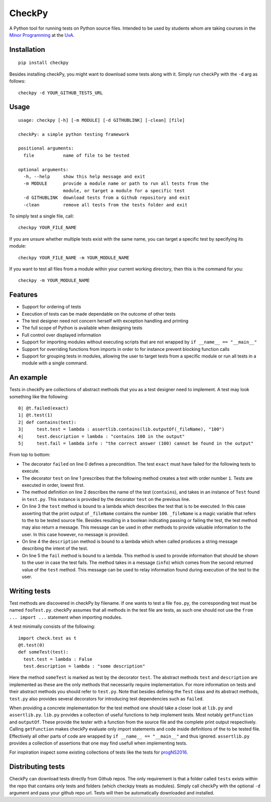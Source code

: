 CheckPy
=======

A Python tool for running tests on Python source files. Intended to be
used by students whom are taking courses in the `Minor
Programming <http://www.mprog.nl/>`__ at the
`UvA <http://www.uva.nl/>`__.

Installation
------------

::

     pip install checkpy

Besides installing checkPy, you might want to download some tests along with it. Simply run checkPy with the ``-d`` arg as follows:

::

    checkpy -d YOUR_GITHUB_TESTS_URL

Usage
-----

::

    usage: checkpy [-h] [-m MODULE] [-d GITHUBLINK] [-clean] [file]

    checkPy: a simple python testing framework

    positional arguments:
      file           name of file to be tested

    optional arguments:
      -h, --help     show this help message and exit
      -m MODULE      provide a module name or path to run all tests from the
                     module, or target a module for a specific test
      -d GITHUBLINK  download tests from a Github repository and exit
      -clean         remove all tests from the tests folder and exit


To simply test a single file, call:

::

     checkpy YOUR_FILE_NAME
     
If you are unsure whether multiple tests exist with the same name, you can target a specific test by specifying its module:

::

     checkpy YOUR_FILE_NAME -m YOUR_MODULE_NAME

If you want to test all files from a module within your current working directory, then this is the command for you:

::

     checkpy -m YOUR_MODULE_NAME

Features
--------

-  Support for ordering of tests
-  Execution of tests can be made dependable on the outcome of other
   tests
-  The test designer need not concern herself with exception handling
   and printing
-  The full scope of Python is available when designing tests
-  Full control over displayed information
-  Support for importing modules without executing scripts that are not
   wrapped by ``if __name__ == "__main__"``
-  Support for overriding functions from imports in order to for
   instance prevent blocking function calls
-  Support for grouping tests in modules, 
   allowing the user to target tests from a specific module or run all tests in a module with a single command.

An example
----------

Tests in checkPy are collections of abstract methods that you as a test
designer need to implement. A test may look something like the
following:

::

    0| @t.failed(exact)
    1| @t.test(1)
    2| def contains(test):
    3|     test.test = lambda : assertlib.contains(lib.outputOf(_fileName), "100")
    4|     test.description = lambda : "contains 100 in the output"
    5|     test.fail = lambda info : "the correct answer (100) cannot be found in the output"

From top to bottom:

-  The decorator ``failed`` on line 0 defines a precondition. The test
   ``exact`` must have failed for the following tests to execute.
-  The decorator ``test`` on line 1 prescribes that the following method
   creates a test with order number ``1``. Tests are executed in order,
   lowest first.
-  The method definition on line 2 describes the name of the test
   (``contains``), and takes in an instance of ``Test`` found in
   ``test.py``. This instance is provided by the decorator ``test`` on
   the previous line.
-  On line 3 the ``test`` method is bound to a lambda which describes
   the test that is to be executed. In this case asserting that the
   print output of ``_fileName`` contains the number ``100``.
   ``_fileName`` is a magic variable that refers to the to be tested
   source file. Besides resulting in a boolean indicating passing or
   failing the test, the test method may also return a message. This
   message can be used in other methods to provide valuable information
   to the user. In this case however, no message is provided.
-  On line 4 the ``description`` method is bound to a lambda which when
   called produces a string message describing the intent of the test.
-  On line 5 the ``fail`` method is bound to a lambda. This method is
   used to provide information that should be shown to the user in case
   the test fails. The method takes in a
   message (``info``) which comes from the second returned value of the
   ``test`` method. This message can be used to relay information found during
   execution of the test to the user.

Writing tests
-------------

Test methods are discovered in checkPy by filename. If one wants to test
a file ``foo.py``, the corresponding test must be named ``fooTest.py``.
checkPy assumes that all methods in the test file are tests, as such one
should not use the ``from ... import ...`` statement when importing
modules.

A test minimally consists of the following:

::

    import check.test as t
    @t.test(0)
    def someTest(test):
      test.test = lambda : False
      test.description = lambda : "some description"

Here the method ``someTest`` is marked as test by the decorator
``test``. The abstract methods ``test`` and ``description`` are
implemented as these are the only methods that necessarily require
implementation. For more information on tests and their abstract methods
you should refer to ``test.py``. Note that besides defining the ``Test``
class and its abstract methods, ``test.py`` also provides several
decorators for introducing test dependencies such as ``failed``.

When providing a concrete implementation for the test method one should
take a closer look at ``lib.py`` and ``assertlib.py``. ``lib.py``
provides a collection of useful functions to help implement tests. Most
notably ``getFunction`` and ``outputOf``. These provide the tester with
a function from the source file and the complete print output
respectively. Calling ``getFunction`` makes checkPy evaluate only import
statements and code inside definitions of the to be tested file.
Effectively all other parts of code are wrapped by
``if __name__ == "__main__"`` and thus ignored. ``assertlib.py``
provides a collection of assertions that one may find usefull when
implementing tests.

For inspiration inspect some existing collections of tests like the tests for `progNS2016 <https://github.com/Jelleas/progNS2016Tests>`__.


Distributing tests
------------------

CheckPy can download tests directly from Github repos. 
The only requirement is that a folder called ``tests`` exists within the repo that contains only tests and folders (which checkpy treats as modules).
Simply call checkPy with the optional ``-d`` argument and pass your github repo url.
Tests will then be automatically downloaded and installed. 

